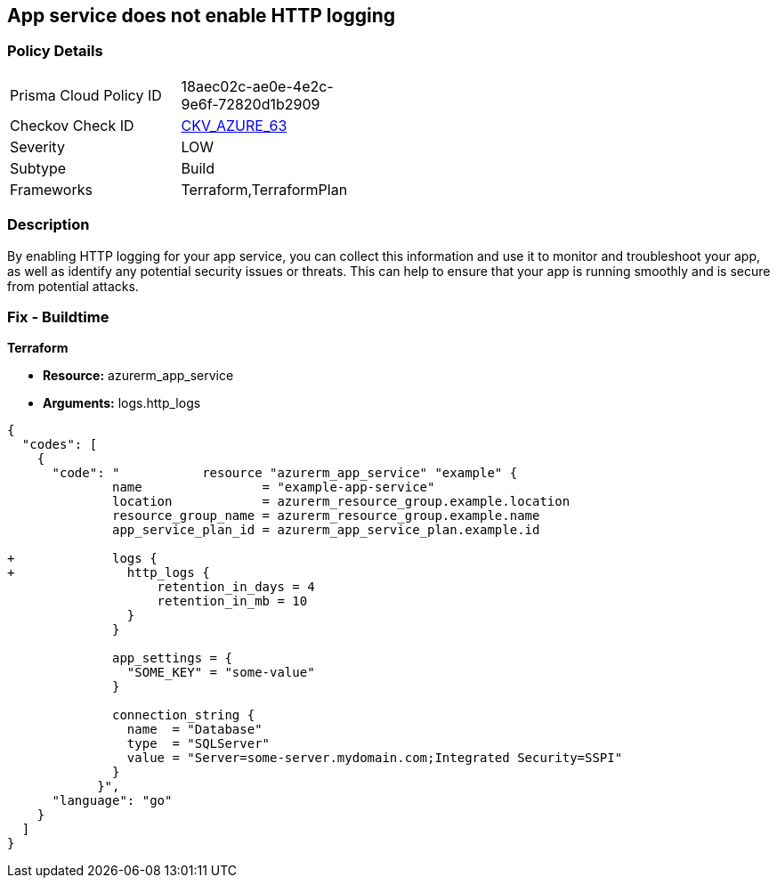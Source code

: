 == App service does not enable HTTP logging
// HTTP logging disabled for Azure App Services


=== Policy Details 

[width=45%]
[cols="1,1"]
|=== 
|Prisma Cloud Policy ID 
| 18aec02c-ae0e-4e2c-9e6f-72820d1b2909

|Checkov Check ID 
| https://github.com/bridgecrewio/checkov/tree/master/checkov/terraform/checks/resource/azure/AppServiceHttpLoggingEnabled.py[CKV_AZURE_63]

|Severity
|LOW

|Subtype
|Build

|Frameworks
|Terraform,TerraformPlan

|=== 



=== Description 


By enabling HTTP logging for your app service, you can collect this information and use it to monitor and troubleshoot your app, as well as identify any potential security issues or threats.
This can help to ensure that your app is running smoothly and is secure from potential attacks.

=== Fix - Buildtime


*Terraform* 


* *Resource:* azurerm_app_service
* *Arguments:* logs.http_logs


[source,go]
----
{
  "codes": [
    {
      "code": "           resource "azurerm_app_service" "example" {
              name                = "example-app-service"
              location            = azurerm_resource_group.example.location
              resource_group_name = azurerm_resource_group.example.name
              app_service_plan_id = azurerm_app_service_plan.example.id
            
+             logs {
+               http_logs {
                    retention_in_days = 4
                    retention_in_mb = 10
                }
              }
            
              app_settings = {
                "SOME_KEY" = "some-value"
              }
            
              connection_string {
                name  = "Database"
                type  = "SQLServer"
                value = "Server=some-server.mydomain.com;Integrated Security=SSPI"
              }
            }",
      "language": "go"
    }
  ]
}
----
